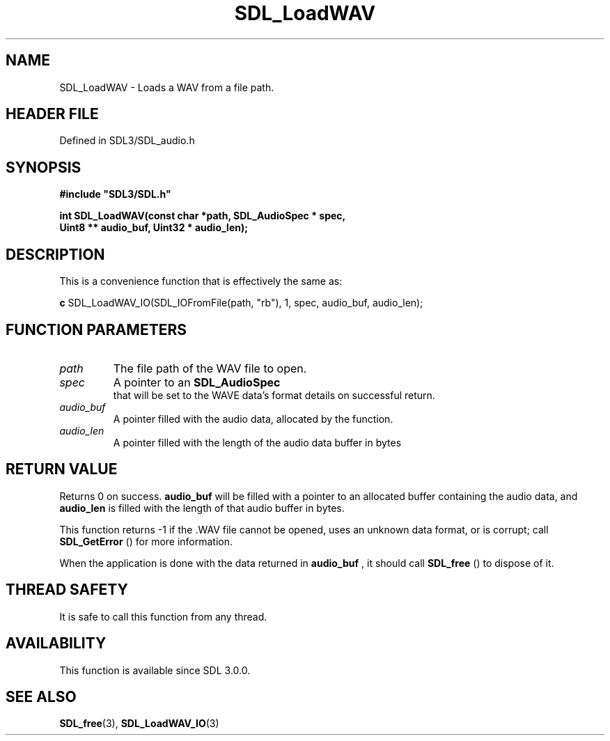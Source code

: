 .\" This manpage content is licensed under Creative Commons
.\"  Attribution 4.0 International (CC BY 4.0)
.\"   https://creativecommons.org/licenses/by/4.0/
.\" This manpage was generated from SDL's wiki page for SDL_LoadWAV:
.\"   https://wiki.libsdl.org/SDL_LoadWAV
.\" Generated with SDL/build-scripts/wikiheaders.pl
.\"  revision SDL-3.1.2-no-vcs
.\" Please report issues in this manpage's content at:
.\"   https://github.com/libsdl-org/sdlwiki/issues/new
.\" Please report issues in the generation of this manpage from the wiki at:
.\"   https://github.com/libsdl-org/SDL/issues/new?title=Misgenerated%20manpage%20for%20SDL_LoadWAV
.\" SDL can be found at https://libsdl.org/
.de URL
\$2 \(laURL: \$1 \(ra\$3
..
.if \n[.g] .mso www.tmac
.TH SDL_LoadWAV 3 "SDL 3.1.2" "Simple Directmedia Layer" "SDL3 FUNCTIONS"
.SH NAME
SDL_LoadWAV \- Loads a WAV from a file path\[char46]
.SH HEADER FILE
Defined in SDL3/SDL_audio\[char46]h

.SH SYNOPSIS
.nf
.B #include \(dqSDL3/SDL.h\(dq
.PP
.BI "int SDL_LoadWAV(const char *path, SDL_AudioSpec * spec,
.BI "                Uint8 ** audio_buf, Uint32 * audio_len);
.fi
.SH DESCRIPTION
This is a convenience function that is effectively the same as:
.BR 

.BR c
SDL_LoadWAV_IO(SDL_IOFromFile(path, "rb"), 1, spec, audio_buf, audio_len);


.BR 

.SH FUNCTION PARAMETERS
.TP
.I path
The file path of the WAV file to open\[char46]
.TP
.I spec
A pointer to an 
.BR SDL_AudioSpec
 that will be set to the WAVE data's format details on successful return\[char46]
.TP
.I audio_buf
A pointer filled with the audio data, allocated by the function\[char46]
.TP
.I audio_len
A pointer filled with the length of the audio data buffer in bytes
.SH RETURN VALUE
Returns 0 on success\[char46]
.BR audio_buf
will be filled with a pointer to an
allocated buffer containing the audio data, and
.BR audio_len
is filled with
the length of that audio buffer in bytes\[char46]

This function returns -1 if the \[char46]WAV file cannot be opened, uses an unknown
data format, or is corrupt; call 
.BR SDL_GetError
() for more
information\[char46]

When the application is done with the data returned in
.BR audio_buf
, it
should call 
.BR SDL_free
() to dispose of it\[char46]

.SH THREAD SAFETY
It is safe to call this function from any thread\[char46]

.SH AVAILABILITY
This function is available since SDL 3\[char46]0\[char46]0\[char46]

.SH SEE ALSO
.BR SDL_free (3),
.BR SDL_LoadWAV_IO (3)
